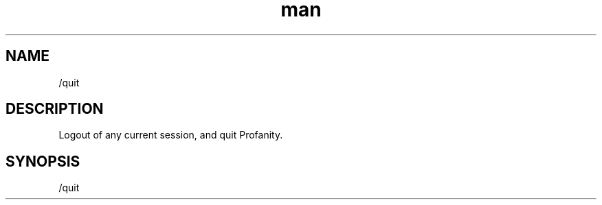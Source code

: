 .TH man 1 "2023-08-03" "0.13.1" "Profanity XMPP client"

.SH NAME
/quit

.SH DESCRIPTION
Logout of any current session, and quit Profanity.

.SH SYNOPSIS
/quit

.LP
